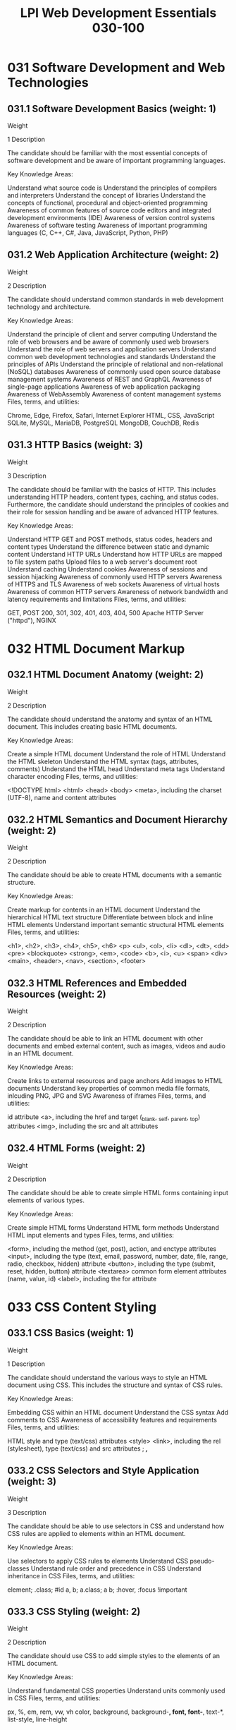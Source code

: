 :PROPERTIES:
:ID:       3e34c909-3771-40b0-a1fb-c156fa472db0
:mtime:    20230214113256
:ctime:    20230214113217
:END:
#+title: LPI Web Development Essentials 030-100

* 031 Software Development and Web Technologies
** 031.1 Software Development Basics (weight: 1)
Weight

1
Description

The candidate should be familiar with the most essential concepts of software development and be aware of important programming languages.

Key Knowledge Areas:

Understand what source code is
Understand the principles of compilers and interpreters
Understand the concept of libraries
Understand the concepts of functional, procedural and object-oriented programming
Awareness of common features of source code editors and integrated development environments (IDE)
Awareness of version control systems
Awareness of software testing
Awareness of important programming languages (C, C++, C#, Java, JavaScript, Python, PHP)

** 031.2 Web Application Architecture (weight: 2)
Weight

2
Description

The candidate should understand common standards in web development technology and architecture.

Key Knowledge Areas:

Understand the principle of client and server computing
Understand the role of web browsers and be aware of commonly used web browsers
Understand the role of web servers and application servers
Understand common web development technologies and standards
Understand the principles of APIs
Understand the principle of relational and non-relational (NoSQL) databases
Awareness of commonly used open source database management systems
Awareness of REST and GraphQL
Awareness of single-page applications
Awareness of web application packaging
Awareness of WebAssembly
Awareness of content management systems
Files, terms, and utilities:

Chrome, Edge, Firefox, Safari, Internet Explorer
HTML, CSS, JavaScript
SQLite, MySQL, MariaDB, PostgreSQL
MongoDB, CouchDB, Redis

** 031.3 HTTP Basics (weight: 3)
Weight

3
Description

The candidate should be familiar with the basics of HTTP. This includes understanding HTTP headers, content types, caching, and status codes. Furthermore, the candidate should understand the principles of cookies and their role for session handling and be aware of advanced HTTP features.

Key Knowledge Areas:

Understand HTTP GET and POST methods, status codes, headers and content types
Understand the difference between static and dynamic content
Understand HTTP URLs
Understand how HTTP URLs are mapped to file system paths
Upload files to a web server's document root
Understand caching
Understand cookies
Awareness of sessions and session hijacking
Awareness of commonly used HTTP servers
Awareness of HTTPS and TLS
Awareness of web sockets
Awareness of virtual hosts
Awareness of common HTTP servers
Awareness of network bandwidth and latency requirements and limitations
Files, terms, and utilities:

GET, POST
200, 301, 302, 401, 403, 404, 500
Apache HTTP Server ("httpd"), NGINX

* 032 HTML Document Markup
** 032.1 HTML Document Anatomy (weight: 2)
Weight

2
Description

The candidate should understand the anatomy and syntax of an HTML document. This includes creating basic HTML documents.

Key Knowledge Areas:

Create a simple HTML document
Understand the role of HTML
Understand the HTML skeleton
Understand the HTML syntax (tags, attributes, comments)
Understand the HTML head
Understand meta tags
Understand character encoding
Files, terms, and utilities:

<!DOCTYPE html>
<html>
<head>
<body>
<meta>, including the charset (UTF-8), name and content attributes

** 032.2 HTML Semantics and Document Hierarchy (weight: 2)
Weight

2
Description

The candidate should be able to create HTML documents with a semantic structure.

Key Knowledge Areas:

Create markup for contents in an HTML document
Understand the hierarchical HTML text structure
Differentiate between block and inline HTML elements
Understand important semantic structural HTML elements
Files, terms, and utilities:

<h1>, <h2>, <h3>, <h4>, <h5>, <h6>
<p>
<ul>, <ol>, <li>
<dl>, <dt>, <dd>
<pre>
<blockquote>
<strong>, <em>, <code>
<b>, <i>, <u>
<span>
<div>
<main>, <header>, <nav>, <section>, <footer>

** 032.3 HTML References and Embedded Resources (weight: 2)
Weight

2
Description

The candidate should be able to link an HTML document with other documents and embed external content, such as images, videos and audio in an HTML document.

Key Knowledge Areas:

Create links to external resources and page anchors
Add images to HTML documents
Understand key properties of common media file formats, inlcuding PNG, JPG and SVG
Awareness of iframes
Files, terms, and utilities:

id attribute
<a>, including the href and target (_blank, _self, _parent, _top) attributes
<img>, including the src and alt attributes

** 032.4 HTML Forms (weight: 2)
Weight

2
Description

The candidate should be able to create simple HTML forms containing input elements of various types.

Key Knowledge Areas:

Create simple HTML forms
Understand HTML form methods
Understand HTML input elements and types
Files, terms, and utilities:

<form>, including the method (get, post), action, and enctype attributes
<input>, including the type (text, email, password, number, date, file, range, radio, checkbox, hidden) attribute
<button>, including the type (submit, reset, hidden, button) attribute
<textarea>
common form element attributes (name, value, id)
<label>, including the for attribute

* 033 CSS Content Styling
** 033.1 CSS Basics (weight: 1)
Weight

1
Description

The candidate should understand the various ways to style an HTML document using CSS. This includes the structure and syntax of CSS rules.

Key Knowledge Areas:

Embedding CSS within an HTML document
Understand the CSS syntax
Add comments to CSS
Awareness of accessibility features and requirements
Files, terms, and utilities:

HTML style and type (text/css) attributes
<style>
<link>, including the rel (stylesheet), type (text/css) and src attributes
 ;
/*,*/

** 033.2 CSS Selectors and Style Application (weight: 3)
Weight

3
Description

The candidate should be able to use selectors in CSS and understand how CSS rules are applied to elements within an HTML document.

Key Knowledge Areas:

Use selectors to apply CSS rules to elements
Understand CSS pseudo-classes
Understand rule order and precedence in CSS
Understand inheritance in CSS
Files, terms, and utilities:

element; .class; #id
a, b; a.class; a b;
 :hover, :focus
!important

** 033.3 CSS Styling (weight: 2)
Weight

2
Description

The candidate should use CSS to add simple styles to the elements of an HTML document.

Key Knowledge Areas:

Understand fundamental CSS properties
Understand units commonly used in CSS
Files, terms, and utilities:

px, %, em, rem, vw, vh
color, background, background-*, font, font-*, text-*, list-style, line-height

** 033.4 CSS Box Model and Layout (weight: 2)
Weight

2
Description

The candidate should understand the CSS box model. This includes defining the position of elements on a website. Additionally, the candidate should understand the document flow.

Key Knowledge Areas:

Define the dimension, position and alignment of elements in a CSS layout
Specify how text flows around other elements
Understand the document flow
Awareness of the CSS grid
Awareness of responsive web design
Awareness of CSS media queries
Files, terms, and utilities:

width, height, padding, padding-*, margin, margin-*, border, border-*
top, left, right, bottom
display: block | inline | flex | inline-flex | none
position: static | relative | absolute | fixed | sticky
float: left | right | none
clear: left | right | both | none

* 034 JavaScript Programming
** 034.1 JavaScript Execution and Syntax (weight: 1)
Weight

1
Description

The candidate should be able to execute JavaScript files and inline code from an HTML document and understand basic JavaScript syntax.

Key Knowledge Areas:

Run JavaScript within an HTML document
Understand the JavaScript syntax
Add comments to JavaScript code
Access the JavaScript console
Write to the JavaScript console
Files, terms, and utilities:

<script>, including the type (text/javascript) and src attributes
 ;
//, /* */
console.log

** 034.2 JavaScript Data Structures (weight: 3)
Weight

3
Description

The candidate should be able to use variables in JavaScript code. This includes understanding values and data types. Furthermore, the candidate should understand assignment operators and type conversion and be aware of variable scope.

Key Knowledge Areas:

Define and use variables and constants
Understand data types
Understand type conversion/coercion
Understand arrays and objects
Awareness of the variable scope
Files, terms, and utilities:

=, +, -, *, /, %, --, ++, +=, -=, *=, /=
var, let, const
boolean, number, string, symbol
array, object
undefined, null, NaN

** 034.3 JavaScript Control Structures and Functions (weight: 4)
Weight

4
Description

The candidate should be able to use control structures in JavaScript code. This includes using comparison operators. Furthermore, the candidate should be able to write simple functions and understand function parameters and return values.

Key Knowledge Areas:

Understand truthy and falsy values
Understand comparison operators
Understand the difference between loose and strict comparison
Use conditionals
Use loops
Define custom functions
Files, terms, and utilities:

if, else if, else
switch, case, break
for, while, break, continue
function, return
==, !=, <, <=, >, >=
===, !==

** 034.4 JavaScript Manipulation of Website Content and Styling (weight: 2)
Weight

2
Description

The candidate should understand the HTML DOM. This includes manipulating HTML elements and CSS properties through the DOM using JavaScript as well as using DOM events in simple scenarios.

Key Knowledge Areas:

Understand the concept and structure of the DOM
Change the contents and properties of HTML elements through the DOM
Change the CSS styling of HTML elements through the DOM
Trigger JavaScript functions from HTML elements
Files, terms, and utilities:

document.getElementById(), document.getElementsByClassName(), document.getElementsByTagName(),document.querySelector(), document.querySelectorAll()
innerHTML, setAttribute(), removeAttribute() properties and methods of DOM elements
classList, classList.add(), classList.remove(), classList.toggle() properties and methods of DOM elements
onClick, onMouseOver, onMouseOut attributes of HTML elements

* 035 NodeJS Server Programming
** 035.1 NodeJS Basics (weight: 1)
Weight

1
Description

The candidate should understand the basics of NodeJS. This includes running a local development server as well as understanding the concept of NPM modules.

Key Knowledge Areas:

Understand the concepts of Node.js
Run a NodeJS application
Install NPM packages
Files, terms, and utilities:

node [file.js]
npm init
npm install [module_name]
package.json
node_modules

** 035.2 NodeJS Express Basics (weight: 4)
Weight

4
Description

The candidate should be able to create a simple dynamic website with the Express web framework. This includes defining simple Express routes as well as serving dynamic files through the template engine EJS.

Key Knowledge Areas:

Define routes to static files and EJS templates
Serve static files through Express
Serve EJS templates through Express
Create simple, non-nested EJS templates
Use the request object to access HTTP GET and POST parameters and process data submitted through HTML forms
Awareness of user input validation
Awareness of cross-site Scripting (XSS)
Awareness of cross-site request forgery (CSRF)
Files, terms, and utilities:

express and body-parser node module
Express app object
app.get(), app.post()
res.query, res.body
ejs node module
res.render()
<% … %>, <%= … %>, <%# … %>, <%- … %>
views/

** 035.3 SQL Basics (weight: 3)
Weight

3
Description

The candidate should be able to create individual tables in an SQLite database and add, modify and delete data using SQL. Furthermore, the candidate should be able to retrieve data from individual tables and execute SQL queries from NodeJS. This does not include referencing or combining data between multiple tables.

Key Knowledge Areas:

Establish a database connection from NodeJS
Retrieve data from the database in NodeJS
Execute SQL queries from NodeJS
Create simple SQL queries excluding joins
Understand primary keys
Escape variables used in SQL queries
Awareness of SQL injections
Files, terms, and utilities:

sqlite3 NPM module
Database.run(), Database.close(), Database.all(), Database.get(), Database.each()
CREATE TABLE
INSERT, SELECT, DELETE, UPDATE
